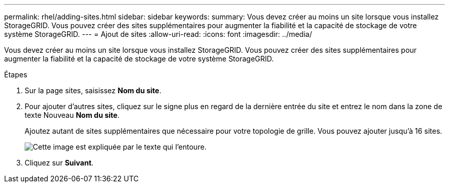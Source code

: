 ---
permalink: rhel/adding-sites.html 
sidebar: sidebar 
keywords:  
summary: Vous devez créer au moins un site lorsque vous installez StorageGRID. Vous pouvez créer des sites supplémentaires pour augmenter la fiabilité et la capacité de stockage de votre système StorageGRID. 
---
= Ajout de sites
:allow-uri-read: 
:icons: font
:imagesdir: ../media/


[role="lead"]
Vous devez créer au moins un site lorsque vous installez StorageGRID. Vous pouvez créer des sites supplémentaires pour augmenter la fiabilité et la capacité de stockage de votre système StorageGRID.

.Étapes
. Sur la page sites, saisissez *Nom du site*.
. Pour ajouter d'autres sites, cliquez sur le signe plus en regard de la dernière entrée du site et entrez le nom dans la zone de texte Nouveau *Nom du site*.
+
Ajoutez autant de sites supplémentaires que nécessaire pour votre topologie de grille. Vous pouvez ajouter jusqu'à 16 sites.

+
image::../media/3_gmi_installer_sites_page.gif[Cette image est expliquée par le texte qui l'entoure.]

. Cliquez sur *Suivant*.

